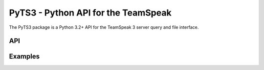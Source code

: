 PyTS3 - Python API for the TeamSpeak
====================================

.. toctree:

   *

The PyTS3 package is a Python 3.2+ API for the TeamSpeak 3 server query and 
file interface.

API
---


Examples
---------